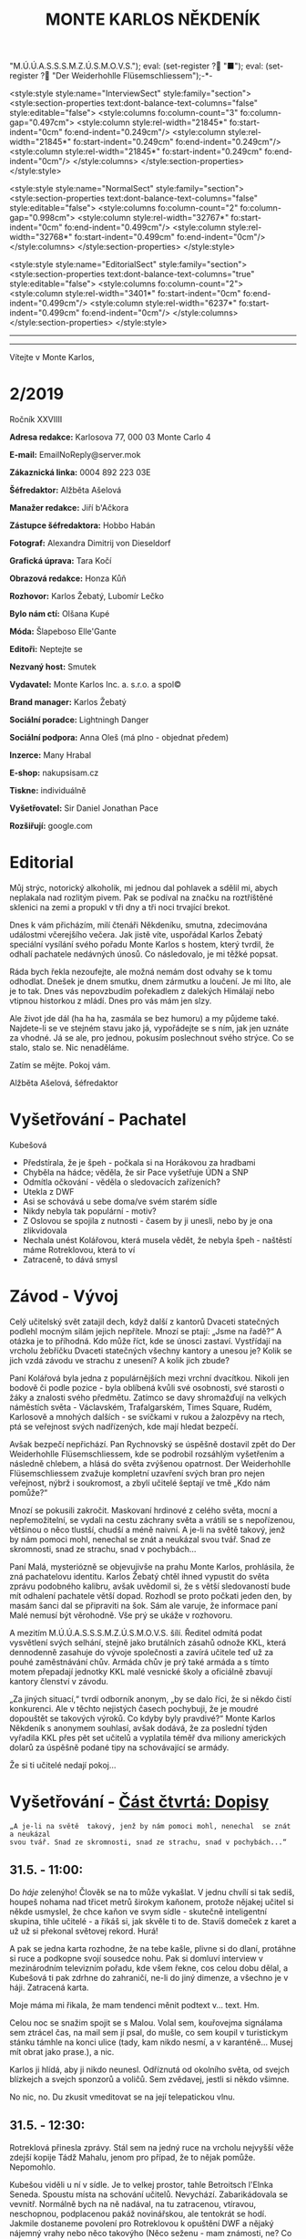 # -*-eval: (setq-local org-footnote-section "Poznámky"); eval: (setq-local default-justification 'full); eval: (auto-fill-mode 1); eval: (toggle-truncate-lines); eval: (set-input-method "czech-qwerty"); eval: (set-register ?\' "“"); eval: (set-register ?\" "„");eval: (set-register ? "M.Ú.Ú.A.S.S.S.M.Z.Ú.S.M.O.V.S."); eval: (set-register ? "■"); eval: (set-register ? "Der Weiderhohlle Flüsemschliessem");-*-
:stuff:
<style:style style:name="InterviewSect" style:family="section">
<style:section-properties text:dont-balance-text-columns="false" style:editable="false">
<style:columns fo:column-count="3" fo:column-gap="0.497cm">
<style:column style:rel-width="21845*" fo:start-indent="0cm" fo:end-indent="0.249cm"/>
<style:column style:rel-width="21845*" fo:start-indent="0.249cm" fo:end-indent="0.249cm"/>
<style:column style:rel-width="21845*" fo:start-indent="0.249cm" fo:end-indent="0cm"/>
</style:columns>
</style:section-properties>
</style:style>

<style:style style:name="NormalSect" style:family="section">
<style:section-properties text:dont-balance-text-columns="false" style:editable="false">
<style:columns fo:column-count="2" fo:column-gap="0.998cm">
<style:column style:rel-width="32767*" fo:start-indent="0cm" fo:end-indent="0.499cm"/>
<style:column style:rel-width="32768*" fo:start-indent="0.499cm" fo:end-indent="0cm"/>
</style:columns>
</style:section-properties>
</style:style>

<style:style          style:name="EditorialSect"         style:family="section">
<style:section-properties                  text:dont-balance-text-columns="true"
style:editable="false">   <style:columns    fo:column-count="2">   <style:column
style:rel-width="3401*"      fo:start-indent="0cm"     fo:end-indent="0.499cm"/>
<style:column          style:rel-width="6237*"         fo:start-indent="0.499cm"
fo:end-indent="0cm"/>        </style:columns>        </style:section-properties>
</style:style>

#+OPTIONS: ':t \n:nil f:t date:nil <:nil |:t timestamp:nil H:nil toc:nil num:nil d:nil ^:t tags:nil
# tags		Toggle inclusion of tags
# '			Toggle smart quotes
# \n		newline = new paragraph
# f			Enable footnotes
# date		Doesn't include date
# timestamp Doesn't include any time/date active/inactive stamps
# |			Includes tables.
# <			Toggle inclusion of the creation time in the exported file
# H:3		Exports 3 leavels of headings. 4th and on are treated as lists.
# toc		Doesn't include table of contents.
# num:1		Includes numbers of headings only, if they are or the 1st order.
# d			Doesn't include drawers.
# ^			Toggle TeX-like syntax for sub- and superscripts. If you write ‘^:{}’, ‘a_{b}’ is interpreted, but the simple ‘a_b’ is left as it is.
---------------------------------------------------------------------------------------------------------------------------------------
#+STARTUP: fnadjust
# Sort and renumber footnotes as they are being made.
---------------------------------------------------------------------------------------------------------------------------------------
#+OPTIONS: author:nil creator:nil
# Doesn't include author's name
# Doesn't include creator (= firm)

#+ODT_STYLES_FILE: "/home/oscar/Documents/Monte-Karlos/odt vzor/MonteKarlosNěkdeník1-2020.ott"
:END:
#+TITLE: MONTE KARLOS NĚKDENÍK
#+SUBTITLE: 
Vítejte v Monte Karlos, 
#+ODT: <text:section text:style-name="EditorialSect" text:name="Editorial">
* 2/2019
Ročník XXVIIII

*Adresa redakce:* Karlosova 77, 000 03 Monte Carlo 4

*E-mail:* EmailNoReply@server.mok

*Zákaznická linka:* 0004 892 223 03E

*Šéfredaktor:* Alžběta Ašelová

*Manažer redakce:* Jiří b'Ačkora

*Zástupce šéfredaktora:* Hobbo Habán

*Fotograf:* Alexandra Dimitrij von Dieseldorf

*Grafická úprava:* Tara Kočí

*Obrazová redakce:* Honza Kůň

*Rozhovor:* Karlos Žebatý, Lubomír Lečko

*Bylo nám ctí:* Olšana Kupé

*Móda:* Šlapeboso Elle'Gante

*Editoři:* Neptejte se

*Nezvaný host:* Smutek

*Vydavatel:* Monte Karlos Inc. a. s.r.o. a spol©

*Brand manager:* Karlos Žebatý

*Sociální poradce:* Lightningh Danger

*Sociální podpora:* Anna Oleš (má plno - objednat předem)

*Inzerce:* Many Hrabal

*E-shop:* nakupsisam.cz

*Tiskne:* individuálně

*Vyšetřovatel:* Sir Daniel Jonathan Pace

*Rozšiřují:* google.com
* Editorial                                                             :200:
Můj  strýc, notorický  alkoholik,  mi jednou  dal pohlavek  a  sdělil mi,  abych
neplakala nad rozlitým  pivem. Pak se podíval na značku  na roztříštěné sklenici
na zemi a propukl v tři dny a tři noci trvající brekot.

Dnes  k vám  přicházím, milí  čtenáři Někdeníku,  smutna, zdecimována  událostmi
včerejšího večera.  Jak jistě víte,  uspořádal Karlos Žebatý  speciální vysílání
svého pořadu Monte Karlos s hostem,  který tvrdil, že odhalí pachatele nedávných
únosů. Co následovalo, je mi těžké popsat.

Ráda bych  řekla nezoufejte,  ale možná  nemám dost odvahy  se k  tomu odhodlat.
Dnešek je dnem smutku, dnem zármutku a loučení.  Je mi líto, ale je to tak. Dnes
vás nepovzbudím pořekadlem  z dalekých Himálají nebo vtipnou  historkou z mládí.
Dnes pro vás mám jen slzy.

Ale  život jde  dál  (ha  ha ha,  zasmála  se bez  humoru)  a  my půjdeme  také.
Najdete-li se ve stejném stavu jako já,  vypořádejte se s ním, jak jen uznáte za
vhodné. Já  se ale, pro jednou,  pokusím poslechnout svého strýce.  Co se stalo,
stalo se. Nic nenaděláme.

Zatím se mějte. Pokoj vám.

Alžběta Ašelová, šéfredaktor
#+ODT: </text:section>
* Vyšetřování - Pachatel
Kubešová
- Předstírala, že je špeh - počkala si na Horákovou za hradbami
- Chyběla na hádce; věděla, že sir Pace vyšetřuje ÚDN a SNP
- Odmítla očkování - věděla o sledovacích zařízeních?
- Utekla z DWF
- Asi se schovává u sebe doma/ve svém starém sídle
- Nikdy nebyla tak populární - motiv?
- Z  Oslovou se  spojila  z  nutnosti -  časem  by ji  unesli,  nebo  by je  ona
  zlikvidovala
- Nechala unést  Kolářovou, která musela vědět,  že nebyla špeh -  naštěstí máme
  Rotreklovou, která to ví
- Zatraceně, to dává smysl
* Závod - Vývoj                                                         :400:
#+ODT: <text:section text:style-name="NormalSect" text:name="Závod">
Celý  učitelský svět  zatajil  dech,  když další  z  kantorů Dvaceti  statečných
podlehl mocným silám jejich nepřítele. Mnozí  se ptají: „Jsme na řadě?“ A otázka
je to  příhodná. Kdo  může říct,  kde se únosci  zastaví. Vystřídají  na vrcholu
žebříčku Dvaceti  statečných všechny  kantory a  unesou je?  Kolik se  jich vzdá
závodu ve strachu z unesení? A kolik jich zbude?

Paní  Kolářová byla  jedna z  populárnějších mezi  vrchní dvacítkou.  Nikoli jen
bodově či podle pozice - byla oblíbená  kvůli své osobnosti, své starosti o žáky
a  znalosti svého  předmětu. Zatímco  se davy  shromažďují na  velkých náměstích
světa  - Václavském,  Trafalgarském, Times  Square, Rudém,  Karlosově a  mnohých
dalších -  se svíčkami  v rukou  a žalozpěvy  na rtech,  ptá se  veřejnost svých
nadřízených, kde mají hledat bezpečí.

Avšak  bezpečí  nepřichází. Pan  Rychnovský  se  úspěšně  dostavil zpět  do  Der
Weiderhohlle Flüsemschliessem,  kde se podrobil rozsáhlým  vyšetřením a následně
chlebem, a hlásá do světa  zvýšenou opatrnost. Der Weiderhohlle Flüsemschliessem
zvažuje kompletní uzavření svých bran pro nejen veřejnost, nýbrž i soukromost, a
zbylí učitelé šeptají ve tmě „Kdo nám pomůže?“

Mnozí  se  pokusili  zakročit.  Maskovaní  hrdinové  z  celého  světa,  mocní  a
nepřemožitelní, se  vydali na cestu záchrany  světa a vrátili se  s nepořízenou,
většinou o něco tlustší, chudší a méně  naivní. A je-li na světě takový, jenž by
nám pomoci mohl, nenechal se znát a neukázal svou tvář. Snad ze skromnosti, snad
ze strachu, snad v pochybách...

Paní Malá, mysteriózně se objevujivše na  prahu Monte Karlos, prohlásila, že zná
pachatelovu  identitu.  Karlos  Žebatý  chtěl ihned  vypustit  do  světa  zprávu
podobného kalibru, avšak uvědomil si, že  s větší sledovaností bude mít odhalení
pachatele větší dopad. Rozhodl se proto počkati jeden den, by masám šanci dal se
připraviti na šok. Sám ale varuje,  že informace paní Malé nemusí být věrohodně.
Vše prý se ukáže v rozhovoru.

A mezitím  M.Ú.Ú.A.S.S.S.M.Z.Ú.S.M.O.V.S. šílí. Ředitel odmítá  podat vysvětlení
svých  selhání,  stejně jako  brutálních  zásahů  odnože KKL,  která  dennodenně
zasahuje do  vývoje společnosti a  zavírá učitele  teď už za  pouhé zaměstnávání
chův. Armáda chův je prý také armáda a s tímto motem přepadají jednotky KKL malé
vesnické školy a oficiálně zbavují kantory členství v závodu.

„Za jiných situací,“ tvrdí odborník anonym, „by  se dalo říci, že si někdo čistí
konkurenci. Ale v  těchto nejistých časech pochybuji, že je  moudré dopouštět se
takových  výroků. Co  kdyby byly  pravdivé?“  Monte Karlos  Někdeník s  anonymem
souhlasí, avšak dodává, že za poslední týden vyřadila KKL přes pět set učitelů a
vyplatila  téměř  dva  miliony  amerických  dolarů za  úspěšně  podané  tipy  na
schovávající se armády.

Že si ti učitelé nedají pokoj...
#+ODT: </text:section>
* Vyšetřování - _Část čtvrtá: Dopisy_
=„A je-li na světě  takový, jenž by nám pomoci mohl, nenechal  se znát a neukázal
svou tvář. Snad ze skromnosti, snad ze strachu, snad v pochybách...“=
** *31.5. - 11:00:*
Do /háje/ zelenýho! Člověk se na to  může vykašlat. V jednu chvílí si tak sedíš,
houpeš nohama nad třicet metrů širokym  kaňonem, protože nějakej učitel si někde
usmyslel, že  chce kaňon ve  svym sídle  - skutečně inteligentní  skupina, tihle
učitelé - a  řikáš si, jak skvěle  ti to de. Stavíš  domeček z karet a  už už si
překonal světovej rekord. Hurá!

A pak se jedna karta rozhodne, že na tebe kašle, plivne si do dlaní, protáhne si
ruce a  podkopne svojí sousedce  nohu. Pak  si domluví interview  v mezinárodním
televizním  pořadu, kde  všem řekne,  cos celou  dobu dělal,  a Kubešová  ti pak
zdrhne  do zahraničí,  ne-li do  jiný dimenze,  a všechno  je v  háji. Zatracená
karta.

Moje máma mi řikala, že mam tendenci měnit podtext v... text. Hm.

Celou  noc se  snažim spojit  se s  Malou. Volal  sem, kouřovejma  signálama sem
ztrácel čas, na mail  sem jí psal, do mušle, co sem  koupil v turistickym stánku
támhle na konci ulice  (tady, kam nikdo nesmí, a v  karanténě... Musej mít obrat
jako prase.), a nic.

Karlos ji  hlídá, aby ji nikdo  neunesl. Odříznutá od okolního  světa, od svejch
blízkejch a svejch sponzorů a voličů. Sem zvědavej, jestli si někdo všimne.

No nic, no. Du zkusit vmeditovat se na její telepatickou vlnu.
** *31.5. - 12:30:*
Rotreklová přinesla  zprávy. Stál  sem na  jedný ruce  na vrcholu  nejvyšší věže
zdejší kopije Tádž Mahalu, jenom pro případ, že to nějak pomůže. Nepomohlo.

Kubešou viděli  u ní  v sídle.  Je to velkej  prostor, tahle  Betroitsch l'Elnka
Seneda. Spoustu místa na schování učitelů. Nevychází. Zabarikádovala se vevnitř.
Normálně bych na ně nadával, na tu zatracenou, vtíravou, neschopnou, podplacenou
pakáž  novinářskou,  ale  tentokrát  se hodí.  Jakmile  dostaneme  povolení  pro
Rotreklovou  k opuštění  DWF a  nějaký nájemný  vrahy nebo  něco takovýho  (Něco
seženu - mam známosti, ne? Co asi  dělá muj strejda...?), pojedeme tam a ukážeme
všem těm novinářům, kdo je únosce.

Nemůžu se  dočkat. Tři měsíce  se tu plahočit  jako pitomec v  tomhle maskovacim
brnění  a  make-upu,  natřenej  kamerám  neviditelnou  vazelínou,  to  člověka
vyčerpá, i kdyby to nebyl jeho poslední případ. Ale von je.

Co udělám jako první,  až s tim skončim? Až dostanu peníze  od Ašelový a zamávám
Karlosovi sbohem? Ponořim se na dva dny do vany. S bublinkama. A pizzou.

Co udělám jako druhý? Hm... Asi si sundám to zatracený brnění.
** *31.5. - 15:00:*
#+BEGIN_EXAMPLE
Vážený pane Sire, (To si ze mně vopravdu děláte srandu, že jo?)

Dostala jsem ty informace o převodech  závodních bodů, jak jsme se domluvili. A
řeknu vám, odfoukne fám to čepici jako raketový pohon volavku.

Musíme se sejít. Nemůžu to psát, někdo mě  sleduje.

Napište, kdy a kde se potkáme. Brzy.

K
#+END_EXAMPLE
No... Pozdě, ale přece...
** *31.5. - 21:40:*
Tak sem  dopsal odpověď. Tak mi  to trvalo sedm  hodin, no! Nejsem tak  dobrej v
psaní... Omeletu zase stihnu uvařit dřív než Gordon Ramsay! Zblázněte se z toho.

#+BEGIN_EXAMPLE
Teď nemůžeme. Za chvíli se pustíme do přepadení jednoho špeha nešpaha.

Promluvíme si potom, dodáte nám důkazy u soudu.

Já
#+END_EXAMPLE
Házim dopis do vodovodní trubky. Celý  je to tu vyhřívaný rybama. Nějaká moderní
vymoženost z východu. Nevim,  jakou dohodu s nima Kupé má,  ale přinesli mi její
dopis, přinesou i muj k ní.
** *1.6. - 9:00:*
Sešli sme se  s Rotreklovou u mě  v pracovně. Stůl je rozházenej  jako vojáci na
minovym  poli. Trochu  víc, uvědomim  si,  když si  vzpomenu na  svojí kampaň  v
Mongolsku. Někdo se  mi hrabal ve věcech.  Ale... Něco si uvědomim.  To je něco!
Zatraceně! Ale co?. Dneska je všechny seberem.

„Dneska je  všechny seberem,“ řikám  jí. Originalita  sama, to sem  já. Studnice
nápadů.

„Co se tu dělo?“ ukazuje na muj stůl.

„Dostal sem  záchvat /asystemitýdy/.“ Ale jo,  někdy mam dobrej nápad,  sem tam.
„Musíme  si  promluvit o  dnešku.“  Kynu  na  nedalekou pohovku  (žraločí  kůže,
vydělaná, s vyřezávanejma nohama ze slonoviny; pane Bože, proč mě trestáš?!).

„Dneska má Malá rozhovor. Musíme jednat...“
** *1.6. - 12:00:*
Tak sme se  domluvili. Nemáme čas a  musíme jednat. Malá bude až  do rozhovoru v
bezpečí. Někdo musí jet  do Monte Karlos a dohlídnout na  ní. Trochu velká Malá,
na moje gusto.

Někdo taky  musí jet ke Kubešový  a osvobodit ty kantory.  Rotreklová už dostala
povolení,  na dva  dny, ale  armádu jí  jen tak  nepovolej. Jenomže  my nemůžeme
čekat. Pojede  do Betroitsch  l'Elnka Seneda nelegálně,  budeme doufat,  že KKL,
odnož  Mezinárodního Úřadu  kontrolující absenci  armád v  zaměstnání učitelů  v
závodě, bude shovívavá. A když ne, řeknu jim, že sem Rotreklový lhal a zfalšoval
sem nějakej dokument. Jakýmkoli dokumentem budou mávat, že ho Rotreklová neměla,
takovej já zfalšuju.

Já  zatim pojedu  do  Monte Karlos.  Naopak  to  nepude -  ke  Kubešový se  musí
probojovat a  já zvládnu  přeprat jenom polovinu  pětitisícový armády,  která se
shromažďuje na Čas pomsty v hlubinách SNP. Celou nedám.

Furt nevím,  co je Čas  pomsty, ale  visí to na  internetu od Oslový  už nějakou
dobu, takže to bude důležitý.
** *1.6. - 13:30:*
#+BEGIN_EXAMPLE
Měnim plán.  Potkáme se dneska. Uprostřed  rozhovoru, v 19:05 ve  skladě kamer.
Pomůžete mi přistihnout pachatele při činu.
#+END_EXAMPLE
Oslovou nemůžeme spojit se zmizením, protože učitelé nejsou na jejich pozemcích.
Využila  svýho učitelskýho  špeha  a  schovala je  tam.  Takže  jí budeme  muset
přistihnout při  činu. A  Malá tvrdí,  že zná totožnost  pachatele, takže  po ní
Oslová pude, jakmile se objeví.

Házim krátkej dopis do umyvadla a doufám,  že to maj ty ryby nějak zařízený. Pak
tam hodim i  ty dva další dopisy, co  sem napsal, a zatraceně doufám,  že to maj
fakt dobře zařízený.
** *1.6. - 14:10:*
Rotreklová  odjíždí.  Za  hradbama,  mimo  kamery, na  ní  čeká  moje  zakoupená
jednotka. Zaplatil sem za ní jejíma penězma, použil její email, podepsal smlouvy
jejim ménem, instruoval sem  je, jako bych byl ona, takže  nebudou čekat mě, ale
jí.

Jak řikám, moje armáda.
** *1.6. - 14:11:*
Odcházim. Tak dlouho sem strávil tady  v týhle bezedný díře vrcholu vymožeností,
na špičce  civilizace a  mezi lídry  budoucnosti, že se  mi z  toho zvedá  muj v
Jugoslávii vyoperovanej žaludek.

Když odjela Rotreklová, sbalil  sem se a vyrazil. Trvalo mi to  dvě sekundy - už
sem jednou řikal, mam tu jenom kartáček. Bude se mi stejskat po tom bojleru. Ale
po ničem jinym.

Vycházim z  hlavní brány. Dostat  se dovnitř  byla fuška a  podruhý se mi  to už
nepovede. Skoro mam chuť se otočit a naposledy se podivat na tu bezednou propast
přepychu ve vlně melanasvhvio jvůowic ůůj\;ěš)\§a)a\\((!....`

AU!!!!! Za-tra-/ce/-ná zeď!!!

/Poznamka pro sebe: nepiš, když chodíš.../
* Závod - Postupy v žebříčku                                            :400:
#+ODT: <text:section text:style-name="NormalSect" text:name="Závod">
Uběhly dva dny. Co čekáte, že se stane? Nějaká zásadní změna, nebo co? Schválně,
když vás  to tak  zajímá, vyjmenujte mi  členy Dvaceti statečných?  Ha? A  to se
vůbec neptám na pořadí.

Všichni žijou?  To nestačí?  Zpívají si, tra  la la, skáčou  radostí na  hradě v
Bavorsku a smějí se  vám, že o nich čtete. Změna v  pořadí nenastala, ale minule
jsme vám taky nedali žebříček a nikomu to nevadilo. Tak co?

Nikdo  nový nezmizel.  Rotreklová opustila  Der Weiderhohlle  Flüsemschliessem s
povolením,  ale jinak  nic.  Nikde  nic. Ticho  po  pěšině.  Žádná aféra,  žádný
skandál, žádný vývoj. Prostě nic.

Co taky čekáte, za dva dny?
#+ODT: </text:section>
* Zpověď Lubomíra Lečka
* Zprávy                                                                :350:
:news:
Topic [fish in heating]
Designing principle [new house; fish are a feature; we're selling]
Random thing [this stuff is normal in Ukraine since 1976]
Story [Housing agency struggling to sell the houses]
Characters [salesmen, CEO]
Voice [author eats fish]
Logistics of story [public reaction; history of product;...]
Quotes, vision, assessment
:END:
#+ODT: <text:section text:style-name="NormalSect" text:name="Zprávy">
** Zpráva, jo?
Takže... zprávy. Nějakou zprávu... Moment.

/šustění papírů; přehrabování se v šuplíku; nadávání/

Copak to  tu máme? Spontální  vznícení skříní v  Pákistánu... Muž tvrdí,  že byl
pětkrát  za noc  unesen  mimozemšťany a  že  mu vymazali  pamněť,  takže si  nic
nepamatuje...  Odbory okurek  v  Tesco obchodech  vyhlásili  stávku za  nevhodné
zacházení...

Takové hovadiny.

/otevírání starých desek; vytahování založených dokumentů; nadávání/

To se jim řekne, zprávy. Normálně máme dva týdny. Taaaady...

Ruská modelka  tak přitažlivá, že přitahuje  lehké předměty v okolí...  Ale mojí
poroznost, tu nepřitáhne...

/hledání fotek; zírání na fotky; ticho/

...tak pardon. Ale tohle je rodinný  časopis. Budík si nastavuje člověka, aby se
vzbudil  včas...  Lůzr.  Co  tohle?  Parta  australských  teenagerů  surfuje  na
rádiových vlnách přes Atlantik... To není špatné.

Hele Jirko?! Co ty teenagery?!

...

Jasně. Já si to myslel.

/šeptem/

Vlez mi na záda.

/hledání na internetu; projíždění seznamu.cz; zoufalství/

Dva dny nám  na to dát... Co  se asi tak stane za  dva dny? A to  řikám dva, ale
myslim  jeden.  Ten druhej  se  bude  grafikovat.  To  si nemůže  vymyslet  něco
normálního, jednou pro změnu. Zatracenej Kar--

/zaražení; ohlédnutí; strach/

Nic jsem neřekl. Nic. Vůůůůůůůbec nic. Tak co tu máme...? Žena umlácena aktovkou
jedovatého plynu.  Moc orientální.  Rapidní únik dvanitrotoluenu.  Moc morbidní.
Čína vyžaduje použití tří  hůlek u stolů. To akorát vyvolá  paniku. Co takhle mi
dát něco, s čím můžu pracovat?

Ale to oni neeee.

/kopnutí do stolu; prudké sundavání body; foukání na palec/

Normálně nám trvá  týden, než vymyslíme, o  čem budeme psát, a  další to napsat.
Ale to není potřeba,  evidentně. Den. A co my? Jasně...  není problém... dáme se
do toho. Ach jo.

Aspoň jednou bych to chtěl normální. Jako  třeba den... Nebo jenom půl dne běžný
práce. Je toho tolik? Člověk začne u kamery, tam mu před očima unesou Adele. Tak
se dá do řízení vrtulníku a kam ho  pošlou? Do Nového Dilí. Do války s velkým K.
Dá se do psaní.  Jde mu to skvěle. Přesunou ho na třetí  patro... Tam ho napadne
zákeřná sabotáž  karavanů, málem se  utopí, a velký  K ho označí  za přijatelnou
válečnou oběť. Tři týdny v komatu. Probudí se.  A hned po něm chtějí, aby se dal
do vyšetřování nějakých zmizení v Der Weider-bůhví co.

No tak  si člověk  řekne co  se dá dělat.  Nechá se  přesunout na  běžný zprávy.
Chvíli to jde  bez potíží... Rostoucí kostely tady, věštba  sem nebo tam, národy
bojují o  jídlo. Člověk  si řekne,  že mu  to konečně  jde. A  pak mu  příjde do
kanceláře dopis. Den. /Jeden/ den.

Ale co naděláme?

/šustění; přebírání; hrabání se/

Gumové kachničky na drogách. Moc normální, to pokreje Mladá Fronta. Radioaktivní
květiny  -  to už  tu  bylo.  Možné  odkrytí  nelegálních úplatků  pro  sluneční
paprsky... To si  necháme, až se z  toho něco vyklube. Přesně proto  nám to trvá
tak dlouho. Počkáme si, co se z toho vyklube. Co se asi stihne vyklubat za den?

/stoupnutí; přecházení po pokoji; lamentování/

Ale práce je práce, že? Co nadělám?  Co takhle si něco vymyslet? Stejně to nikdo
nepozná. Závřete laskavě ty dvěře! Je tu průvan!

/zamyšlení; pohled zpět; kroucení hlavou/

Kdo to vůbec byl? Něco za sebou táhl - nějakou bednu. Nevím.

/hlasitý potlesk zezdola/

Jasně. Velký K  už začal svůj rozhovor. Nějaká velká  Malá... Dneska se nahrává,
zítra to vyjde. Už se teším... Ty dveře, řekl jsem!

/zamyšlení; pokrčení ramen; mávnutí ruky/

Asi ochranka.  Nikdo jiný v  uniformách nechodí. A Někdeník  se může bát  o únos
učitele. Ale proč jsou na toto patře?

Tak se  do toho dáme,  ne? O  čem by to  bylo... Královská rodina.  Jo, královna
Alžběta se chystá  prodat Británii. Řekněme Rasputinovi. To  zní správně šíleně.
Co kdybyste si chodili někde jinde?! Tady se pracuje!

/neohlédnutí; neměnění pozice; kroucení hlavou/

Návštěvníci... Takže, Rasputin kupuje Velkou Británii a třeba Wales proti tomu
protestuje. Z principu. Tak, to zní Někdeníkově.

/poslouchání; vyrušení; hněv/

Co  je zase  tohle? Ty  tam! Můžeš  toho  nechat?! Nevím,  s čím  tam na  chodbě
pracuješ, ale nech toho! Strašně to píská! Počkej... Jestli s tim přijdedeš sem,
já ti ukážu.

A  co takhle  přidat nějakou  aféru? Poměr  sem, pomět  tam, to  čtenáře vždycky
nadchne. Ano, Alžběta má aféru s Rasputinem - ne! Moc jednoduchý. Princ Filip má
aféru s Rasputinem. To je ono. A ještě by to chtělo--

/výbuch/
#+ODT: </text:section>
* Závod - Rozhovor - „“

#+ODT: <text:section text:style-name="InterviewSect" text:name="Interview">
** Kampaň
** Rychlá střelba
** Korespondence
** Závěrečný proslov

#+ODT: </text:section>
* Lifestyle
Módní sekce Monte Karlos Někdeníku vám přináší 
* Vyšetřování - _Část pátá: Bedna dynamitu_
** *1.6. - 19:00:*
Přeplněná hala.  Hlava na hlavě. Rameno  na zatracenym rameni. Já  myslel, že je
karanténa...

Ale karanténa evidentně  nezastaví stupiditu světa a, zdá  se, Karlose Žebatého.
Monte Karlos jede  jako vždy, se spoustou  živých diváků a těch, co  sedí doma u
obrazovek (ti, předpokládám, sou mrtví). Všechno je, jak má.

Až na to, že Malá tu nemá bejt,  někde v domě už se chystá komando k přepadnutí,
třináct učitelů  zmizelo za  poslední tři  měsíce a bohové  si vybrali  mě(!) ze
všech lidí na světě, abych se přehraboval v týhle špíně lidstva a hledal je.

Jinak je všechno, jak má.

Karlos se  na něco ptá. Malá  odpovídá. Lidi se  smějou a tleskaj. To  snad neni
možný.

Rychle zkouknu svuj telefon. Řikám svuj, myslin kradený jabko, co sem si pořídil
cestou sem.  Posílám velmi  důležitou esemesku  s velmi  důležitými souřadnicemi
velmi důležitým lidem. Tak, a je to.

Co čas? Už budu muset jít.

Vstal sem. Karlos zarazil rozhovor, aby mě okřikl.

"Je něco špatně?" ptá se.

To jako vážně? Podivám se mu do očí, přímo a skálopevně. "Všechno."

==

Protlačil sem  se davem  a vyšel  na chodbu.  Nikde nikdo.  Tak mi  to vyhovuje.
Tajuplná  chodba v  tmavý  budově  s maniakální  teroristkou,  ta je  /nejlepší/
prázdná.

Nakouknul sem  do několika místností,  než sem  našel tu správnou.  Sklad kamer,
konečně. Zase du pozdě. Ale snad se Kupé nezblázní.

Prodřu se mezi  stojanama a kamerama a  mikrofónama a podobně, až  se dostanu na
druhej konec místnosti. A tam ji vidim.

Kupé.  Kupé v  nevkusnejch zelenech  šatech dělanejch  pro někoho  přesně jejího
věku, ale  špatně. Kupé,  s informací, o  který doufá, že  mi pomůže  vyřešit už
vyřešenej případ.  Kupé, svázaná za nohy  a ruce, s  roubíkem v puse v  kleci na
vozíku. Je tam.

Vedle ní  stojí Oslová.  Na opasku jí  visí klíče od  klece, na  ramenou obřadní
plášť její sekty a  na slovech dvanáct po zuby namakanejch  hlídačů v Ústavu pro
duševně neschopný (ÚDN).

"Sire." Já se na to vy***u.

"Oslová."

Poklepává prstem na  klec. "Schůzičku jste tu měl, co?"  Porkčim ramenama. "Paní
recenzentka se  mi tady dělá potíže.  Žije v centru celého  toho kolosu, kterému
říkají  závod. Té  krvelačné  mašinérie. A  je za  něj  zodpovědná, stejně  jako
učitelé sami.

A  něco ví  o bodech.  Nechce mi  to říct,  minimálně. Chvíli  jsme se  bavili o
nějakých lesních  plodech a  že skončím  jako krtkem  vykopaný do  větru vyslaný
kořen borůvkovníku, ale to jsem nějak nepochopila. Možná mi pomůžete vy. Co víte
o jakých bodech?"

Skvěle. Přesně, co sem potřeboval.

"Proč bych vám měl něco řikat?"

"Protože vás jinak přidám k těm učitelům. Moje trpělivost s vámi došla."

"Ale to těžko. Učitele sme našli. Teď někdy se skupina dobře vycvičenejch chlapů
probourává do sklepa vaší /kolegyně/. Budeme mít pachatele, a ta jim řekne o vás
a vaší sektě. Na to se spolehněte. Takže jak vidíte, nemáte mě kam dát."

Oslová kroutí  hlavou. "Bohužel, sire, ale  mýlíte se. Velmi, velmi  se mýlíte."
Velmi, velmi mi leze na nervy.

"Vás tu chytim já  a s váma i toho špaha. Určitě už  se sem nějak dostala. Takže
co se mýlení týče, ani bych neřekl."

"/Já/  bych řekla,"  ozve se  zezadu. Pomalu,  opatrně, s  předtuchou nebezpečí  a
ztrapnění, se otočim. Rotreklová stojí za  mnou, sama mezi všema těma cetkama na
natáčení.

"Zatraceně."

"Jak vidíte, nikdo nikoho nedobývá. Učitelé se vrátí  ke mně do SNP a vy s nimi.
Leda byste mi řekl o těch bodech."

Samozřejmě  jí nebudu  věřit.  Kupé  kroutí zběsile  hlavou.  Protentokrát s  ní
souhlasim.  "Nic neřeknu.  Ale  tohle,"  ukazuju na  Rotreklovou,  "to bych  rád
probral. Vlastně to dává smysl, co?" Když se nad tim zamejšlim, tak dává.

"Do Der Wejdrhóhle Flí sem šlý sem ste přijela jako poslední." No, tak sem se to
nenaučil vyslovovat,  no. Zblázněte se.  "Kvůli nedorozumění na letišti.  Ale to
byla jenom přetvářka, že jo?" Rotreklová  kývne. "Ve skutečnosti vám tady madame
Oslová nabídla  spolupráci, je  to tak?"  Znova kývne.  Výmluvná ženská,  to vám
povim.

A na bunkru ste pracovala vy... Odtamtud ty tunely."

"Ano,"  přerušila nás  netrpělivě Oslová,  "všechno vám  došlo, jste  překvapen,
zrazen, podveden, v nebezpečí a tak dále. Já nemám celý den, sire Paci."

"Já jo."  Ha! Tady to  máš, sežer si  to. "Proto ste trvala  na tom, že  to byla
Lajdová. Abych vás neodhalil. A možná, kdybyste mě přesvědčila, byste se zbavila
dalšího konkurenta."

"To  nevyšlo," přikyvuje  Rotreklová. "Musela  jsem se  uchýlit k  radikálnějším
krokům."

Oslová vzdychá.  "Tak nic,  no. Seberte  ho." Šest  z jejích  hlídačů se  ke mně
rozešlo. Početně, správná volba.

"Moment, moment, moment! Než mě odvedete..." Otočim se na Rotreklovou. "Víte, že
vás plánuje unést? Sama mi to řekla."  A zase to pokrčení. "Vážně," přikládám na
oheň.

"/Madame/ Oslová mi řekla," pokračuju  a nadívám slovo /madame/ dávkou sarkazmu,
která by  položila koně, "že i  na vás příde  čas. Copak si myslíte,  že všechny
ostatní unese a vás nechá bejt?"

"Nějak to přežiji."

"To bych neřekl. Pět  tisíc fanatiků už jí přišlo na  pomoc. Čas pomsty nastává.
Sekta nesplněné pomsty se chystá k poslední ráně. Máte na sobě terč."

Rotreklová se začne smát.  Směje se a směje, až mě z  toho hrabe. "Čas pomsty...
Čas... Čas pomsty je můj projekt.  Ty /fanatiky/ jsem si jenom vypůjčila. Obávám
se, že  to vám nevyšlo,  břídile." No tohle... Už  mi řikali vrahu  (nevim proč,
nikdy sem nikomu nic neudělal), zbabělče,  blázne, sire a hanebná špíno lidstva,
ale /břídile/, tak se mi ještě nikdy nikdo neodvážil říct. No počkej...

"A  vy?"  otočim se  na  velitelku  sekty. "Vy,  oslová  madame,  věříte, že  se
Rotreklová  nechá sebrat?  Dal sem  jí třicet  profesionálních žoldáků.  Jakmile
vyjdeme z místnosti, chytěj nás a bude konec."

Oslová se klidně rozhlédne kolem. "Já  nikoho nevidím. Navíc, s paní Rotreklovou
naše spolupráce  končí. Čas pomsty  bude náše poslední  akce a pak...  Jsme zase
nepřátelé, jako dříve. S tím se počítalo, sire. S tím se počítalo."

Chytěj mě  za límec a  ruce a  nohy a opasek.  Sibiřskej skřipec. Proti  tomu je
jediná obrana,  pokud si  dobře pamatuju  - bůvolí smyčka.  A já  si /zatraceně/
dobře pamatuju.

Ale musim je poštvat proti sobě. Musim...

"Ale vy to  nevydržíte," řikám, zatimco mě táhnou směrem  do klece. "Až dostanou
Rotreklovou, řekne jim o vás všechno, aby jí snížili trest. To už sem ale jednou
řikal, ne?"  Musim přiznat,  že takhle  mezi šesti  lidma s  rukama za  zádama a
loktem kolem krku se mi špatně píše.

"To je  sice pěkné," řiká  Oslová, "ale nikdo  na ní nepřijde.  Učitele odvezeme
zítra ráno a o  vše ostatní už jsem se postarala. Nemáte důkaz,  že to byla ona,
kdo unášel učitele."

"Váááážněěěěěě?" Vytáhnu  z kapsy GPSku.  Ukážu jí  Oslový. Červená tečka  na ní
bliká na  mapě u Brickhenge.  Červená tečka tam,  kam dneska dnesli  Kolářovou -
sídlo Rotreklový.

Chvíli  jim trvalo  se tam  dostat. Lety  sou zrušený  a podobně,  ale před  půl
hodinou přistáli.  Moje sledovací zařízení  funguje. "Malá přidala  sledování do
injekcí tý druhý poloviny učitelů," řikám  Rotreklový. "To vás nenapadlo, co, že
nechám někoho jinýho sledovat ty, který nesledujete vy.

"V zadní kapse mam telefon. Můžete se podivat, před patnácti minutama sem poslal
souřadnice její  polohy místní policii.  Jak řikám, /skupina  dobře vycvičenejch
chlapů/ a tak dále."

Oslová zrudne v obličeji. Podivá se na  Rotreklovou. Ta se dívá zpátky. Jedna si
nemůže dovolit, aby ta druhá odešla. Mam je  tam, kde sem je chtěl. Mnul bych si
ruce radostí, kdyby je nedrželi čtyři svalnatý habáni.

A  pak se  to stalo.  Oslová kejvla.  Zbylejch šest  chlapů se  vydalo směrem  k
Rotreklový.  Ta  zahvízdala  a  zpoza  všeho  toho  nářadí  se  vynořilo  třicet
nájemnejch vrahů.  Těch, co sem  jí za její  peníze koupil. Dvanáct  svalovců na
jedný straně, třicet hrdlořezů na druhý. A já na třetí. Fér rvačka.

Byla by, kdyby mě  nechtěli zavřít do klece. Ale na to  se nedostalo. Ve chvíli,
kdy se na sebe obě skupiny vražedně a tiše dívaly a čekaly, co se bude dít, se podivám
nahoru, na jednu z kamer, a usměju se.

"Máte to?"

==

#+BEGIN_EXAMPLE
Vážená paní šéfredaktorko Ašelová,

S potěšenim vám oznamuju, že sem vyřešil váš případ. Pro potřebný důkazy potřebuju
dvě věci - zapnutou kameru ve skladě kamer v Monte Karlos v době natáčení rozhovoru
a povolení přizvat malou skupinu ke sledování přímýho přenosu z toho místa.

Daniel Jonathan Pace, soukromé óčko
#+END_EXAMPLE

#+BEGIN_EXAMPLE
Vážené KKL,

Jistá paní Rotreklová shromažďuje armádu pod své velení. Je členem závodu o nejvyššího
vůdce všeho učitelství, tak jsem si říkal, že byste to chtěli vědět.

Vím, že pro ověření těchto nařčení potřebujete záznam nebo očité svědectví jednoho z
vašich agentů o používání armády v praxi. Zvu vás proto do Monte Karlos, dnes večer v
19:05. Ptejte se po paní Ašelové, ta vám poskytne přímý přenost do místosti, kam Rotreklová přivolá
své třicetičlenné vojsko.

Doufám, že se ukážete.
#+END_EXAMPLE

Ukázali.

==

Do místnosti vtrhlo komando.  Tak, a teď rychle. Bůvolí smyčka  a sem venku. Dám
se do nich.  Jeden po druhym padaj  jako kdybych je něčim praštil  po hlavě. Což
sem udělal.

KKL sem  poslala několik profesionálů. Chvíli  jim trvalo prodrat se  tim hustym
porostem stojanů,  ale nakonec se sem  dostali a rychle s  tim skoncovali. Konec
konců, sou to profíci, ne? Oslová vyskočila  na vozík s klecí (a Kupé), odrazila
se a ujela zadním východem. Daleko se nemůže dostat.

KKL zlikvidovalo  všechny odpůrce,  a zbytek se  vzdal. Rotreklovou  nasadili do
želez.

"Příště," stoupnu si před ní a usmívám se, "se mi nehrabte na stole, když má ten
/pachatel/ bejt schovanej  u sebe doma. A neunášejte tak  očividně toho jedinýho
člověka, kterej může dokázat, že s těma špehama lžete. To bylo trochu očividný."

Je to tak. Malá by nikdy nekompromitovala celou operaci, kdyby to byla Kubešová.
Ale Rotreklová,  ta byla  hned vedle  mě. Pracovali sme  spolu. Možná  bych Malý
nevěřil, kdyby  mi řekla,  že Kolářová  záhadně zmizela těsně  potom, co  sme se
dozvěděli, že Kubešová neměla bejt špeh.

Kolářová by  to věděla, protože ty  špehy vybírala. Rotreklová jí  musela nechat
unýst, aby  mi to nemohla říct.  Malý to došlo a  po tom incidentu se  stolem to
došlo i mně.

"Kde držíte Oslovou?" ptám se jednoho vojáka KKL.

"S tou nikdo nic nedělal. My tu sme jenom pro tuhle," ukázal na Rotreklovou.

"CO?!!!!"

Rozeběhnu se  chodbou. Jestli  Oslová uteče,  i s  Kupé, zabarikáduje  se svejma
věrnejma následovníkama a už jí nikdy neuvidíme. To nemůžu dopustit.

Běžim prázdnejma chodbama po zvuku jedoucího vozíku. Dost to skřípe.

Někdo křičí z nějaký kanceláře: "Co  je zase  tohle? Ty  tam! Můžeš  toho  nechat?! Nevím,  s čím  tam na  chodbě
pracuješ, ale nech toho! Strašně to píská! Počkej... Jestli s tim přijdedeš sem,
já ti ukážu."

Ignoruju ho. Běžim  a běžim. Rychlejc a  rychlejc. Už je vidim  před sebou. Mohl
bych po Oslový hodit třeba botu...

A pak to vybuchne.  Celá budova se zatřese. Stop se propadne  přímo přede mnou a
já narazim  do sutí. Chodba  se zasype  cihlama z vrchního  patra. I na  mě něco
spadlo. Naštěstí sem ještě  při vědomí. Oslová byla támhle. Viděl  sem jí, jak s
Kupé jedou  k východu. Ale byly  daleko. Byly moc  daleko. Teď tam neni  nic než
cihly, prach a...
** *1.6. - 23:30:*
Probudil sem se na nosítkách. Nakonec na mě spadlo něco fakt velkýho.

Řikaj mi, že všechny  zmizelý učitele našli - dokonce i  Langera. No sakra hurá.
Skáču radostí. Jak pominutej. Zatracená práce v zatracenym světě.

Diváci to přežili. Nakonec spadlo jenom naše křídlo studia. Malá je v pořádku, i
když vypadl  proud než  se dostala  ke konci  rozhovoru. Moje  upřímná zatracená
soustrast.

Rotreklová  je taky  v pořádku.  Už jí  odvezla policie.  Má problémy  s KKL  za
armádu - použil  sem její peníze a méno  a email a tak - a  detektivama za únosy
učitelů.

Oslovou vykopaly před půl hodinou. Kupé taky. Nepřežily.

Když mi to řekli, málem sem jim nevěřil. Ale pro člověka v mym povolání... na to
se dá zvyknout. Pitomá práce.

Ale ta  práce nevypadá tak  špatně, když jí porovnám  s tim, jak  skončila Kupé.
Aspoň nějakou mam. Ona už nemá nic.  Chce se mi něco říct. Nenacházim slova, ale
strašně se  mi chce  něco říct.  Chce se mi  říct /zatraceně/,  ale nějak  by to
neneslo patřičnou váhu.

Asi bych měl míň nadávat.
* Hodnocení odborníka                                                   :350:
#+ODT: <text:section text:style-name="NormalSect" text:name="Hodnocení">
Když strávíte rok blízkou spoluprací s jedním člověkem, tak nějak vám přiroste k
srdci. Od  začátku závodu  o nejvyššího vůdce  všeho učitelstva  jsem přepisoval
nahrávky  paní Olšany  Kupé. Milé,  milující, trochu  ujeté ale  vcelku rozkošné
Olšany Kupé, která mi byla jak nadřízeným, tak chlebodárcem.

Její mysl byla zvláštní. Její pohled na  svět zrovna tak. Po čase jsem si říkal,
že její povaha je potřeba v dnešním krutém světě. Následující měsíce ukážou, zda
jsem  měl  pravdu,  jak  Monte  Karlos přerušil  vydávání  časopisů  a  natáčení
rozhovorů, aby přestavil své sídlo.

Učitelé jsou  zavřeni ve svých  komnatách v Der Weiderhohlle  Flüsemschliessem a
všechny  kampaně jsou  pozastaveny, dokud  se právně  nevyřeší jejich  zmizení a
nalezení. Sir  Daniel Jonathan Pace, detektiv,  který prý vyřešil celý  případ a
který znal  paní Kupé,  bude svědčit  proti jednomu z  učitelů. Uvidíme,  jak si
takový svět poradí bez Olšany a jejího pohledu na něj.

Nevím, co teď budu dělat. Přišel jsem o práci a přišel jsem o přítelkyni. Nevím,
jestli odejdu  z Monte Karlos,  nebo zůstanu a  budu pracovat, kde  by pracovala
ona, byla-li by naživu.

Život se někdy hold nepovede a končí dřív, než by měl. Tak se mějte, hodně zdaru
a jak by říkala naše oblíbená recenzentka: Lovu zdar.

Bylo nám ctí.
#+ODT: </text:section>
* Poznámky

